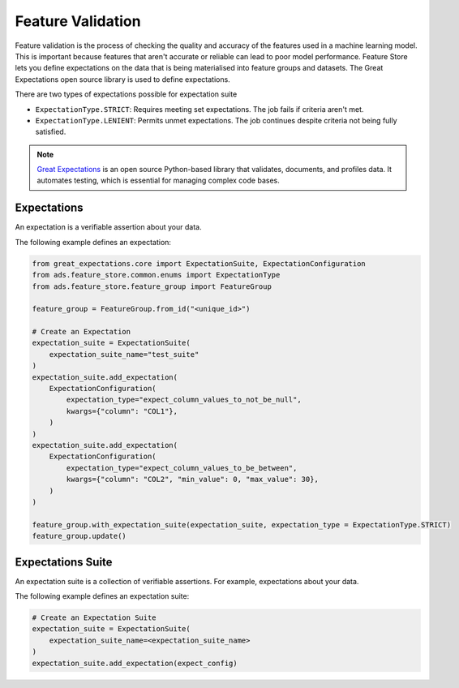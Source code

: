 .. _Feature Validation:

Feature Validation
******************

Feature validation is the process of checking the quality and accuracy of the features used in a machine learning model. This is important because features that aren't accurate or reliable can lead to poor model performance. Feature Store lets you define expectations on the data that is being materialised into feature groups and datasets. The Great Expectations open source library is used to define expectations.

There are two types of expectations possible for expectation suite

- ``ExpectationType.STRICT``: Requires meeting set expectations. The job fails if criteria aren't met.
- ``ExpectationType.LENIENT``: Permits unmet expectations. The job continues despite criteria not being fully satisfied.


.. note::
  `Great Expectations <https://docs.greatexpectations.io/docs/0.15.50/>`_  is an open source Python-based library that validates, documents, and profiles data. It automates testing, which is essential for managing complex code bases.

.. image:: figures/data_validation.png

Expectations
============
An expectation is a verifiable assertion about your data.

The following example defines an expectation:

.. code-block:: python3

    from great_expectations.core import ExpectationSuite, ExpectationConfiguration
    from ads.feature_store.common.enums import ExpectationType
    from ads.feature_store.feature_group import FeatureGroup

    feature_group = FeatureGroup.from_id("<unique_id>")

    # Create an Expectation
    expectation_suite = ExpectationSuite(
        expectation_suite_name="test_suite"
    )
    expectation_suite.add_expectation(
        ExpectationConfiguration(
            expectation_type="expect_column_values_to_not_be_null",
            kwargs={"column": "COL1"},
        )
    )
    expectation_suite.add_expectation(
        ExpectationConfiguration(
            expectation_type="expect_column_values_to_be_between",
            kwargs={"column": "COL2", "min_value": 0, "max_value": 30},
        )
    )

    feature_group.with_expectation_suite(expectation_suite, expectation_type = ExpectationType.STRICT)
    feature_group.update()

Expectations Suite
===================

An expectation suite is a collection of verifiable assertions. For example, expectations about your data.

The following example defines an expectation suite:

.. code-block:: python3

    # Create an Expectation Suite
    expectation_suite = ExpectationSuite(
        expectation_suite_name=<expectation_suite_name>
    )
    expectation_suite.add_expectation(expect_config)
